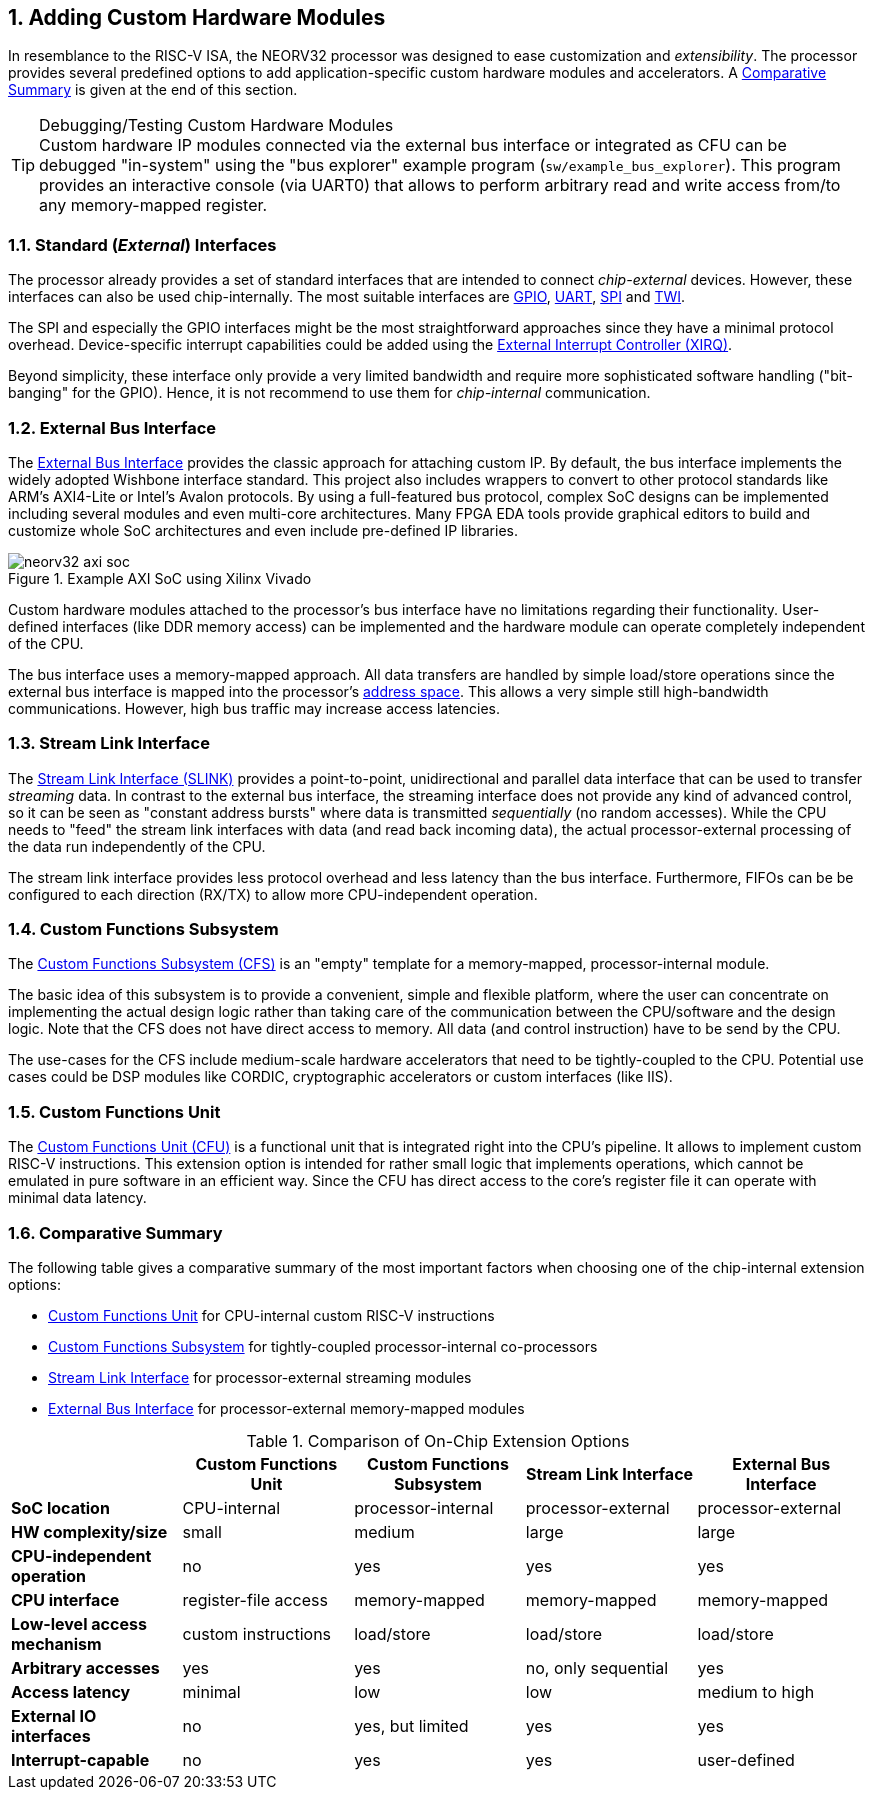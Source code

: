 <<<
:sectnums:
== Adding Custom Hardware Modules

In resemblance to the RISC-V ISA, the NEORV32 processor was designed to ease customization and _extensibility_.
The processor provides several predefined options to add application-specific custom hardware modules and accelerators.
A <<_comparative_summary>> is given at the end of this section.

.Debugging/Testing Custom Hardware Modules
[TIP]
Custom hardware IP modules connected via the external bus interface or integrated as CFU can be debugged "in-system" using the
"bus explorer" example program (`sw/example_bus_explorer`). This program provides an interactive console (via UART0)
that allows to perform arbitrary read and write access from/to any memory-mapped register.


=== Standard (_External_) Interfaces

The processor already provides a set of standard interfaces that are intended to connect _chip-external_ devices.
However, these interfaces can also be used chip-internally. The most suitable interfaces are
https://stnolting.github.io/neorv32/#_general_purpose_input_and_output_port_gpio[GPIO],
https://stnolting.github.io/neorv32/#_primary_universal_asynchronous_receiver_and_transmitter_uart0[UART],
https://stnolting.github.io/neorv32/#_serial_peripheral_interface_controller_spi[SPI] and
https://stnolting.github.io/neorv32/#_two_wire_serial_interface_controller_twi[TWI].

The SPI and especially the GPIO interfaces might be the most straightforward approaches since they
have a minimal  protocol overhead. Device-specific interrupt capabilities could be added using the
https://stnolting.github.io/neorv32/#_external_interrupt_controller_xirq[External Interrupt Controller (XIRQ)].

Beyond simplicity, these interface only provide a very limited bandwidth and require more sophisticated
software handling ("bit-banging" for the GPIO). Hence, it is not recommend to use them for _chip-internal_ communication.


=== External Bus Interface

The https://stnolting.github.io/neorv32/#_processor_external_memory_interface_wishbone_axi4_lite[External Bus Interface]
provides the classic approach for attaching custom IP. By default, the bus interface implements the widely adopted
Wishbone interface standard. This project also includes wrappers to convert to other protocol standards like ARM's
AXI4-Lite or Intel's Avalon protocols. By using a full-featured bus protocol, complex SoC designs can be implemented
including several modules and even multi-core architectures. Many FPGA EDA tools provide graphical editors to build
and customize whole SoC architectures and even include pre-defined IP libraries.

.Example AXI SoC using Xilinx Vivado
image::neorv32_axi_soc.png[]

Custom hardware modules attached to the processor's bus interface have no limitations regarding their functionality.
User-defined interfaces (like DDR memory access) can be implemented and the hardware module can operate completely
independent of the CPU.

The bus interface uses a memory-mapped approach. All data transfers are handled by simple load/store operations since the
external bus interface is mapped into the processor's https://stnolting.github.io/neorv32/#_address_space[address space].
This allows a very simple still high-bandwidth communications. However, high bus traffic may increase access latencies.


=== Stream Link Interface

The link:++https://stnolting.github.io/neorv32/#_stream_link_interface_slink++[Stream Link Interface (SLINK)] provides a
point-to-point, unidirectional and parallel data interface that can be used to transfer _streaming_ data. In
contrast to the external bus interface, the streaming interface does not provide any kind of advanced control,
so it can be seen as "constant address bursts" where data is transmitted _sequentially_ (no random accesses).
While the CPU needs to "feed" the stream link interfaces with data (and read back incoming data), the actual
processor-external processing of the data run independently of the CPU.

The stream link interface provides less protocol overhead and less latency than the bus interface. Furthermore,
FIFOs can be be configured to each direction (RX/TX) to allow more CPU-independent operation.


=== Custom Functions Subsystem

The https://stnolting.github.io/neorv32/#_custom_functions_subsystem_cfs[Custom Functions Subsystem (CFS)] is
an "empty" template for a memory-mapped, processor-internal module.

The basic idea of this subsystem is to provide a convenient, simple and flexible platform, where the user can
concentrate on implementing the actual design logic rather than taking care of the communication between the
CPU/software and the design logic. Note that the CFS does not have direct access to memory. All data (and control
instruction) have to be send by the CPU.

The use-cases for the CFS include medium-scale hardware accelerators that need to be tightly-coupled to the CPU.
Potential use cases could be DSP modules like CORDIC, cryptographic accelerators or custom interfaces (like IIS).


=== Custom Functions Unit

The https://stnolting.github.io/neorv32/#_custom_functions_unit_cfu[Custom Functions Unit (CFU)] is a functional
unit that is integrated right into the CPU's pipeline. It allows to implement custom RISC-V instructions.
This extension option is intended for rather small logic that implements operations, which cannot be emulated
in pure software in an efficient way. Since the CFU has direct access to the core's register file it can operate
with minimal data latency.


=== Comparative Summary

The following table gives a comparative summary of the most important factors when choosing one of the
chip-internal extension options:

* https://stnolting.github.io/neorv32/#_custom_functions_unit_cfu[Custom Functions Unit] for CPU-internal custom RISC-V instructions
* https://stnolting.github.io/neorv32/#_custom_functions_subsystem_cfs[Custom Functions Subsystem] for tightly-coupled processor-internal co-processors
* https://stnolting.github.io/neorv32/#_stream_link_interface_slink[Stream Link Interface] for processor-external streaming modules
* https://stnolting.github.io/neorv32/#_processor_external_memory_interface_wishbone_axi4_lite[External Bus Interface] for processor-external memory-mapped modules

.Comparison of On-Chip Extension Options
[cols="<1,^1,^1,^1,^1"]
[options="header",grid="rows"]
|=======================
|                                | Custom Functions Unit | Custom Functions Subsystem | Stream Link Interface  | External Bus Interface
| **SoC location**               | CPU-internal          | processor-internal         | processor-external     | processor-external
| **HW complexity/size**         | small                 | medium                     | large                  | large
| **CPU-independent operation**  | no                    | yes                        | yes                    | yes
| **CPU interface**              | register-file access  | memory-mapped              | memory-mapped          | memory-mapped
| **Low-level access mechanism** | custom instructions   | load/store                 | load/store             | load/store
| **Arbitrary accesses**         | yes                   | yes                        | no, only sequential    | yes
| **Access latency**             | minimal               | low                        | low                    | medium to high
| **External IO interfaces**     | no                    | yes, but limited           | yes                    | yes
| **Interrupt-capable**          | no                    | yes                        | yes                    | user-defined
|=======================


